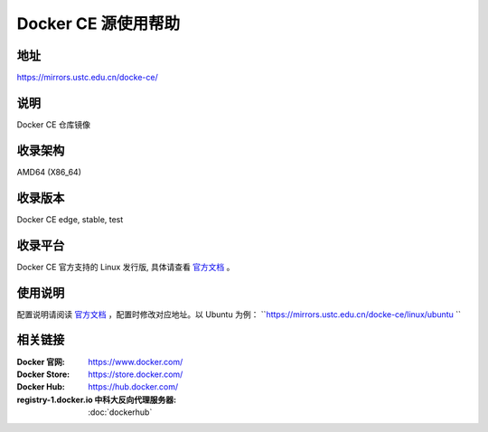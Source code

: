 =====================
Docker CE 源使用帮助
=====================

地址
====

https://mirrors.ustc.edu.cn/docke-ce/

说明
====

Docker CE 仓库镜像

收录架构
===================

AMD64 (X86_64)

收录版本
============

Docker CE edge, stable, test 

收录平台
==============

Docker CE 官方支持的 Linux 发行版, 具体请查看 `官方文档 <https://docs.docker.com/engine/installation/#supported-platforms>`_ 。

使用说明
=========

配置说明请阅读 `官方文档 <https://docs.docker.com/get-started/>`_ ，配置时修改对应地址。以 Ubuntu 为例： ``https://mirrors.ustc.edu.cn/docke-ce/linux/ubuntu `` 

相关链接
========

:Docker 官网: https://www.docker.com/
:Docker Store: https://store.docker.com/
:Docker Hub: https://hub.docker.com/
:registry-1.docker.io 中科大反向代理服务器: :doc:`dockerhub`

